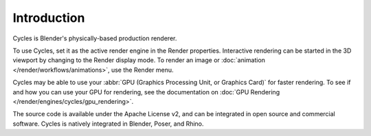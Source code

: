 
************
Introduction
************

.. figure:: /images/render_cycles_introduction_overview.jpg

Cycles is Blender's physically-based production renderer.

To use Cycles, set it as the active render engine in the Render properties.
Interactive rendering can be started in the 3D viewport by changing to the Render display mode.
To render an image or :doc:`animation </render/workflows/animations>`, use the Render menu.

Cycles may be able to use your :abbr:`GPU (Graphics Processing Unit, or Graphics Card)` for faster rendering.
To see if and how you can use your GPU for rendering, see the documentation on
:doc:`GPU Rendering </render/engines/cycles/gpu_rendering>`.

The source code is available under the Apache License v2,
and can be integrated in open source and commercial software.
Cycles is natively integrated in Blender, Poser, and Rhino.

.. seealso::

   - `Cycles website <https://www.cycles-renderer.org/>`__
     with more information and a gallery.
